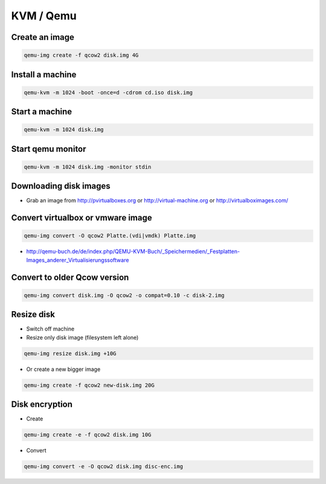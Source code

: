 ###########
KVM / Qemu
###########

Create an image
===============

.. code-block:: bash

  qemu-img create -f qcow2 disk.img 4G

Install a machine
=================

.. code-block:: bash

  qemu-kvm -m 1024 -boot -once=d -cdrom cd.iso disk.img

Start a machine
===============

.. code-block:: bash

  qemu-kvm -m 1024 disk.img

Start qemu monitor
==================

.. code-block:: bash

  qemu-kvm -m 1024 disk.img -monitor stdin


Downloading disk images
=======================

* Grab an image from http://pvirtualboxes.org or http://virtual-machine.org or http://virtualboximages.com/


Convert virtualbox or vmware image
==================================

.. code-block:: bash

  qemu-img convert -O qcow2 Platte.(vdi|vmdk) Platte.img

* http://qemu-buch.de/de/index.php/QEMU-KVM-Buch/_Speichermedien/_Festplatten-Images_anderer_Virtualisierungssoftware


Convert to older Qcow version
==============================

.. code-block:: bash

  qemu-img convert disk.img -O qcow2 -o compat=0.10 -c disk-2.img


Resize disk
===========

* Switch off machine
* Resize only disk image (filesystem left alone)

.. code-block:: bash

  qemu-img resize disk.img +10G

* Or create a new bigger image

.. code-block:: bash

  qemu-img create -f qcow2 new-disk.img 20G


Disk encryption
===============

* Create

.. code-block:: bash

  qemu-img create -e -f qcow2 disk.img 10G

* Convert

.. code-block:: bash

  qemu-img convert -e -O qcow2 disk.img disc-enc.img


